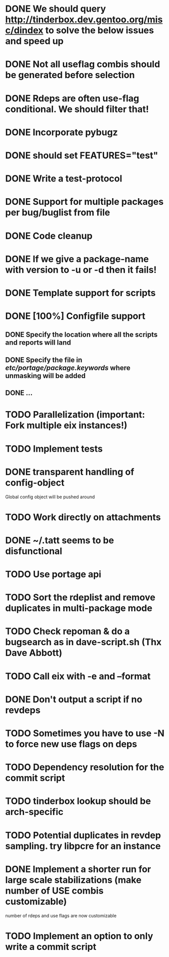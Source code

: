 * DONE We should query http://tinderbox.dev.gentoo.org/misc/dindex to solve the below issues and speed up
  CLOSED: [2010-02-03 Wed 16:14]
* DONE Not all useflag combis should be generated before selection
  CLOSED: [2010-02-03 Wed 16:14]
* DONE Rdeps are often use-flag conditional. We should filter that!
  CLOSED: [2010-02-03 Wed 16:14]
* DONE Incorporate pybugz
  CLOSED: [2010-02-07 Sun 18:41]
* DONE should set FEATURES="test"
  CLOSED: [2010-02-02 Tue 15:54]
* DONE Write a test-protocol
  CLOSED: [2010-03-12 Fri 12:45]
* DONE Support for multiple packages per bug/buglist from file
  CLOSED: [2010-07-27 Tue 10:19]
* DONE Code cleanup
  CLOSED: [2010-07-27 Tue 10:19]
* DONE If we give a package-name with version to -u or -d then it fails!
  CLOSED: [2010-07-27 Tue 10:19]
* DONE Template support for scripts
  CLOSED: [2010-12-03 Fri 18:08]
* DONE [100%] Configfile support
** DONE Specify the location where all the scripts and reports will land
   CLOSED: [2010-12-03 Fri 18:08]
** DONE Specify the file in /etc/portage/package.keywords/ where unmasking will be added
   CLOSED: [2010-12-03 Fri 18:08]
** DONE ...
   CLOSED: [2010-12-03 Fri 18:08]
* TODO Parallelization (important: Fork multiple eix instances!)
* TODO Implement tests
* DONE transparent handling of config-object
  CLOSED: [2010-12-03 Fri 18:08]
Global config object will be pushed around
* TODO Work directly on attachments
* DONE ~/.tatt seems to be disfunctional
  CLOSED: [2010-12-03 Fri 18:08]
* TODO Use portage api
* TODO Sort the rdeplist and remove duplicates in multi-package mode
* TODO Check repoman & do a bugsearch as in dave-script.sh (Thx Dave Abbott)
* TODO Call eix with -e and --format
* DONE Don't output a script if no revdeps
  CLOSED: [2010-12-03 Fri 18:09]
* TODO Sometimes you have to use -N to force new use flags on deps
* TODO Dependency resolution for the commit script
* TODO tinderbox lookup should be arch-specific
* TODO Potential duplicates in revdep sampling. try libpcre for an instance
* DONE Implement a shorter run for large scale stabilizations (make number of USE combis customizable)
  CLOSED: [2011-03-11 Fri 13:22]
  number of rdeps and use flags are now customizable
* TODO Implement an option to only write a commit script
